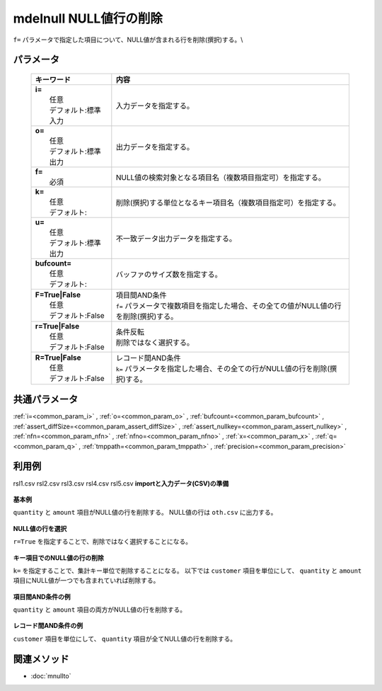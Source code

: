 mdelnull NULL値行の削除
------------------------------------------------------

``f=`` パラメータで指定した項目について、NULL値が含まれる行を削除(撰択)する。\\

パラメータ
''''''''''''''''''''''

  .. list-table::
    :header-rows: 1

    * - キーワード
      - 内容

    * - | **i=**
        |   任意
        |   デフォルト:標準入力
      - |   入力データを指定する。
    * - | **o=**
        |   任意
        |   デフォルト:標準出力
      - |   出力データを指定する。
    * - | **f=**
        |   必須
      - |   NULL値の検索対象となる項目名（複数項目指定可）を指定する。
    * - | **k=**
        |   任意
        |   デフォルト:
      - |   削除(撰択)する単位となるキー項目名（複数項目指定可）を指定する。
    * - | **u=**
        |   任意
        |   デフォルト:標準出力
      - |   不一致データ出力データを指定する。
    * - | **bufcount=**
        |   任意
        |   デフォルト:
      - |   バッファのサイズ数を指定する。
    * - | **F=True|False**
        |   任意
        |   デフォルト:False
      - |   項目間AND条件
        |   ``f=`` パラメータで複数項目を指定した場合、その全ての値がNULL値の行を削除(撰択)する。
    * - | **r=True|False**
        |   任意
        |   デフォルト:False
      - |   条件反転
        |   削除ではなく選択する。
    * - | **R=True|False**
        |   任意
        |   デフォルト:False
      - |   レコード間AND条件
        |   ``k=`` パラメータを指定した場合、その全ての行がNULL値の行を削除(撰択)する。

共通パラメータ
''''''''''''''''''''

:ref:`i=<common_param_i>`
, :ref:`o=<common_param_o>`
, :ref:`bufcount=<common_param_bufcount>`
, :ref:`assert_diffSize=<common_param_assert_diffSize>`
, :ref:`assert_nullkey=<common_param_assert_nullkey>`
, :ref:`nfn=<common_param_nfn>`
, :ref:`nfno=<common_param_nfno>`
, :ref:`x=<common_param_x>`
, :ref:`q=<common_param_q>`
, :ref:`tmppath=<common_param_tmppath>`
, :ref:`precision=<common_param_precision>`

利用例
''''''''''''

rsl1.csv
rsl2.csv
rsl3.csv
rsl4.csv
rsl5.csv
**importと入力データ(CSV)の準備**
  .. code-block:: python
    :linenos:

    import nysol.mcmd as nm    
        
    with open('dat1.csv','w') as f:
      f.write(
    '''customer,quantity,amount
    A,1,10
    A,,20
    B,1,15
    B,3,
    C,1,20
    ''')
            
    with open('dat2.csv','w') as f:
      f.write(
    '''customer,quantity,amount
    A,1,10
    A,,
    B,1,15
    B,3,
    C,1,20
    ''')
    
**基本例**

``quantity`` と ``amount`` 項目がNULL値の行を削除する。
NULL値の行は ``oth.csv`` に出力する。


  .. code-block:: python
    :linenos:

    >>> nm.mdelnull(f="quantity,amount", u="oth.csv", i="dat1.csv", o="rsl1.csv").run()
    # ## oth.csv の内容
    # customer,quantity,amount
    # A,,20
    # B,3,
    # ## rsl1.csv の内容
    # customer,quantity,amount
    # A,1,10
    # B,1,15
    # C,1,20

**NULL値の行を選択**

``r=True`` を指定することで、削除ではなく選択することになる。


  .. code-block:: python
    :linenos:

    >>> nm.mdelnull(f="quantity,amount", r=True, i="dat1.csv", o="rsl2.csv").run()
    # ## rsl2.csv の内容
    # customer,quantity,amount
    # A,,20
    # B,3,

**キー項目でのNULL値の行の削除**

``k=`` を指定することで、集計キー単位で削除することになる。
以下では ``customer`` 項目を単位にして、 ``quantity`` と ``amount`` 項目にNULL値が一つでも含まれていれば削除する。


  .. code-block:: python
    :linenos:

    >>> nm.mdelnull(k="customer", f="quantity,amount", i="dat1.csv", o="rsl3.csv").run()
    # ## rsl3.csv の内容
    # customer%0,quantity,amount
    # C,1,20

**項目間AND条件の例**

``quantity`` と ``amount`` 項目の両方がNULL値の行を削除する。


  .. code-block:: python
    :linenos:

    >>> nm.mdelnull(f="quantity,amount", F=True, i="dat2.csv", o="rsl4.csv").run()
    # ## rsl4.csv の内容
    # customer,quantity,amount
    # A,1,10
    # B,1,15
    # B,3,
    # C,1,20

**レコード間AND条件の例**

``customer`` 項目を単位にして、 ``quantity`` 項目が全てNULL値の行を削除する。


  .. code-block:: python
    :linenos:

    >>> nm.mdelnull(k="customer", f="quantity", R=True, i="dat1.csv", o="rsl5.csv").run()
    # ## rsl5.csv の内容
    # customer%0,quantity,amount
    # A,1,10
    # A,,20
    # B,1,15
    # B,3,
    # C,1,20



関連メソッド
''''''''''''

- :doc:`mnullto` 
